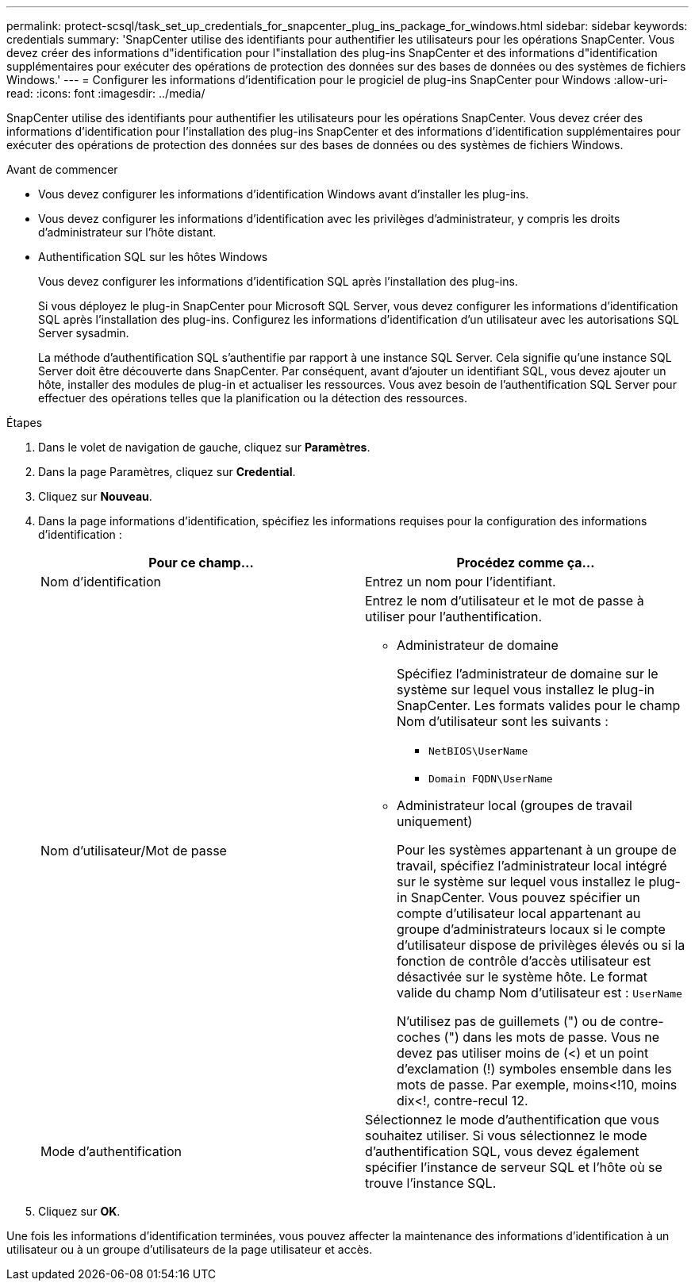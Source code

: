 ---
permalink: protect-scsql/task_set_up_credentials_for_snapcenter_plug_ins_package_for_windows.html 
sidebar: sidebar 
keywords: credentials 
summary: 'SnapCenter utilise des identifiants pour authentifier les utilisateurs pour les opérations SnapCenter. Vous devez créer des informations d"identification pour l"installation des plug-ins SnapCenter et des informations d"identification supplémentaires pour exécuter des opérations de protection des données sur des bases de données ou des systèmes de fichiers Windows.' 
---
= Configurer les informations d'identification pour le progiciel de plug-ins SnapCenter pour Windows
:allow-uri-read: 
:icons: font
:imagesdir: ../media/


[role="lead"]
SnapCenter utilise des identifiants pour authentifier les utilisateurs pour les opérations SnapCenter. Vous devez créer des informations d'identification pour l'installation des plug-ins SnapCenter et des informations d'identification supplémentaires pour exécuter des opérations de protection des données sur des bases de données ou des systèmes de fichiers Windows.

.Avant de commencer
* Vous devez configurer les informations d'identification Windows avant d'installer les plug-ins.
* Vous devez configurer les informations d'identification avec les privilèges d'administrateur, y compris les droits d'administrateur sur l'hôte distant.
* Authentification SQL sur les hôtes Windows
+
Vous devez configurer les informations d'identification SQL après l'installation des plug-ins.

+
Si vous déployez le plug-in SnapCenter pour Microsoft SQL Server, vous devez configurer les informations d'identification SQL après l'installation des plug-ins. Configurez les informations d'identification d'un utilisateur avec les autorisations SQL Server sysadmin.

+
La méthode d'authentification SQL s'authentifie par rapport à une instance SQL Server. Cela signifie qu'une instance SQL Server doit être découverte dans SnapCenter. Par conséquent, avant d'ajouter un identifiant SQL, vous devez ajouter un hôte, installer des modules de plug-in et actualiser les ressources. Vous avez besoin de l'authentification SQL Server pour effectuer des opérations telles que la planification ou la détection des ressources.



.Étapes
. Dans le volet de navigation de gauche, cliquez sur *Paramètres*.
. Dans la page Paramètres, cliquez sur *Credential*.
. Cliquez sur *Nouveau*.
. Dans la page informations d'identification, spécifiez les informations requises pour la configuration des informations d'identification :
+
|===
| Pour ce champ... | Procédez comme ça... 


 a| 
Nom d'identification
 a| 
Entrez un nom pour l'identifiant.



 a| 
Nom d'utilisateur/Mot de passe
 a| 
Entrez le nom d'utilisateur et le mot de passe à utiliser pour l'authentification.

** Administrateur de domaine
+
Spécifiez l'administrateur de domaine sur le système sur lequel vous installez le plug-in SnapCenter. Les formats valides pour le champ Nom d'utilisateur sont les suivants :

+
*** `NetBIOS\UserName`
*** `Domain FQDN\UserName`


** Administrateur local (groupes de travail uniquement)
+
Pour les systèmes appartenant à un groupe de travail, spécifiez l'administrateur local intégré sur le système sur lequel vous installez le plug-in SnapCenter. Vous pouvez spécifier un compte d'utilisateur local appartenant au groupe d'administrateurs locaux si le compte d'utilisateur dispose de privilèges élevés ou si la fonction de contrôle d'accès utilisateur est désactivée sur le système hôte. Le format valide du champ Nom d'utilisateur est : `UserName`

+
N'utilisez pas de guillemets (") ou de contre-coches (") dans les mots de passe. Vous ne devez pas utiliser moins de (<) et un point d'exclamation (!) symboles ensemble dans les mots de passe. Par exemple, moins<!10, moins dix<!, contre-recul 12.





 a| 
Mode d'authentification
 a| 
Sélectionnez le mode d'authentification que vous souhaitez utiliser. Si vous sélectionnez le mode d'authentification SQL, vous devez également spécifier l'instance de serveur SQL et l'hôte où se trouve l'instance SQL.

|===
. Cliquez sur *OK*.


Une fois les informations d'identification terminées, vous pouvez affecter la maintenance des informations d'identification à un utilisateur ou à un groupe d'utilisateurs de la page utilisateur et accès.
